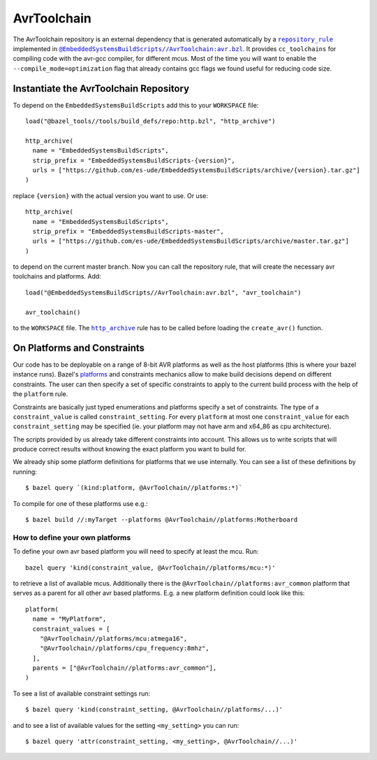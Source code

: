 ************
AvrToolchain
************

The AvrToolchain repository is an external
dependency that is generated automatically
by a |repository_rule|_ implemented
in |avr.bzl|_. It provides ``cc_toolchains``
for compiling code with the avr-gcc compiler,
for different mcus. Most of the time you will
want to enable the ``--compile_mode=optimization``
flag that already contains gcc flags we
found useful for reducing code size.

.. |repository_rule| replace:: ``repository_rule``
.. _repository_rule: https://docs.bazel.build/versions/master/skylark/repository_rules.html
.. |http_archive| replace:: ``http_archive``
.. _http_archive: https://docs.bazel.build/versions/master/skylark/repository_rules.html
.. |avr.bzl| replace:: ``@EmbeddedSystemsBuildScripts//AvrToolchain:avr.bzl``
.. _avr.bzl: https://github.com/es-ude/EmbeddedSystemsBuildScripts/blob/master/AvrToolchain/avr.bzl
.. _platforms: https://docs.bazel.build/versions/master/platforms.html
.. _Platforms: https://docs.bazel.build/versions/master/platforms.html

Instantiate the AvrToolchain Repository
---------------------------------------

To depend on the ``EmbeddedSystemsBuildScripts`` add this to your ``WORKSPACE`` file::

  load("@bazel_tools//tools/build_defs/repo:http.bzl", "http_archive")
  
  http_archive(
    name = "EmbeddedSystemsBuildScripts",
    strip_prefix = "EmbeddedSystemsBuildScripts-{version}",
    urls = ["https://github.com/es-ude/EmbeddedSystemsBuildScripts/archive/{version}.tar.gz"]
  )

replace ``{version}`` with the actual version you want to use.
Or use::

  http_archive(
    name = "EmbeddedSystemsBuildScripts",
    strip_prefix = "EmbeddedSystemsBuildScripts-master",
    urls = ["https://github.com/es-ude/EmbeddedSystemsBuildScripts/archive/master.tar.gz"]
  )

to depend on the current master branch.
Now you can call the repository rule, that will create the necessary avr toolchains
and platforms. Add::

  load("@EmbeddedSystemsBuildScripts//AvrToolchain:avr.bzl", "avr_toolchain")
  
  avr_toolchain()

to the ``WORKSPACE`` file. The |http_archive|_  rule has to be called before loading
the ``create_avr()`` function.

On Platforms and Constraints
----------------------------

Our code has to be deployable on a range
of 8-bit AVR platforms as well as the
host platforms (this is where your bazel
instance runs). Bazel's platforms_
and constraints mechanics allow to
make build decisions depend on different
constraints. The user can then
specify a set of specific constraints
to apply to the current build process
with the help of the ``platform`` rule.

Constraints are basically just typed
enumerations and platforms specify
a set of constraints. The type
of a ``constraint_value`` is called
``constraint_setting``.
For every ``platform`` at most
one ``constraint_value`` for each
``constraint_setting`` may be
specified (ie. your platform may not have
arm and x64_86 as cpu architecture).

The scripts provided by us already
take different constraints into account.
This allows us to write scripts that will
produce correct results without knowing the
exact platform you want to build for.

We already ship some platform definitions
for platforms that we use internally.
You can see a list of these definitions by running::

  $ bazel query `(kind:platform, @AvrToolchain//platforms:*)`

To compile for one of these platforms use e.g.::

  $ bazel build //:myTarget --platforms @AvrToolchain//platforms:Motherboard

How to define your own platforms
~~~~~~~~~~~~~~~~~~~~~~~~~~~~~~~~

To define your own avr based platform you will
need to specify at least the mcu.
Run::

  bazel query 'kind(constraint_value, @AvrToolchain//platforms/mcu:*)'

to retrieve a list of available mcus.
Additionally there is the ``@AvrToolchain//platforms:avr_common`` platform
that serves as a parent for all other avr based platforms.
E.g. a new platform definition could look like this::

  platform(
    name = "MyPlatform",
    constraint_values = [
      "@AvrToolchain//platforms/mcu:atmega16",
      "@AvrToolchain//platforms/cpu_frequency:8mhz",
    ],
    parents = ["@AvrToolchain//platforms:avr_common"],
  )

To see a list of available constraint settings run::

  $ bazel query 'kind(constraint_setting, @AvrToolchain//platforms/...)'

and to see a list of available values for the setting ``<my_setting>`` you can run::

  $ bazel query 'attr(constraint_setting, <my_setting>, @AvrToolchain//...)'

